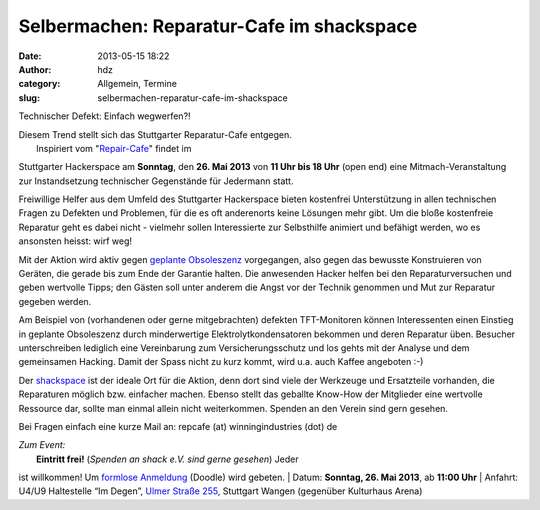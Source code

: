 Selbermachen: Reparatur-Cafe im shackspace
##########################################
:date: 2013-05-15 18:22
:author: hdz
:category: Allgemein, Termine
:slug: selbermachen-reparatur-cafe-im-shackspace

|IMG_20130302_034831__|

Technischer Defekt: Einfach wegwerfen?!

| Diesem Trend stellt sich das Stuttgarter Reparatur-Cafe entgegen.
|  Inspiriert vom "`Repair-Cafe <http://repaircafe.de/>`__\ " findet im
Stuttgarter Hackerspace am **Sonntag**, den **26. Mai 2013** von **11
Uhr bis 18 Uhr** (open end) eine Mitmach-Veranstaltung zur
Instandsetzung technischer Gegenstände für Jedermann statt.

Freiwillige Helfer aus dem Umfeld des Stuttgarter Hackerspace bieten
kostenfrei Unterstützung in allen technischen Fragen zu Defekten und
Problemen, für die es oft anderenorts keine Lösungen mehr gibt. Um die
bloße kostenfreie Reparatur geht es dabei nicht - vielmehr sollen
Interessierte zur Selbsthilfe animiert und befähigt werden, wo es
ansonsten heisst: wirf weg!

Mit der Aktion wird aktiv gegen `geplante
Obsoleszenz <http://de.wikipedia.org/wiki/Geplante_Obsoleszenz>`__
vorgegangen, also gegen das bewusste Konstruieren von Geräten, die
gerade bis zum Ende der Garantie halten. Die anwesenden Hacker helfen
bei den Reparaturversuchen und geben wertvolle Tipps; den Gästen soll
unter anderem die Angst vor der Technik genommen und Mut zur Reparatur
gegeben werden.

Am Beispiel von (vorhandenen oder gerne mitgebrachten) defekten
TFT-Monitoren können Interessenten einen Einstieg in geplante
Obsoleszenz durch minderwertige Elektrolytkondensatoren bekommen und
deren Reparatur üben. Besucher unterschreiben lediglich eine
Vereinbarung zum Versicherungsschutz und los gehts mit der Analyse und
dem gemeinsamen Hacking. Damit der Spass nicht zu kurz kommt, wird u.a.
auch Kaffee angeboten :-)

Der `shackspace <http://shackspace.de>`__ ist der ideale Ort für die
Aktion, denn dort sind viele der Werkzeuge und Ersatzteile vorhanden,
die Reparaturen möglich bzw. einfacher machen. Ebenso stellt das
geballte Know-How der Mitglieder eine wertvolle Ressource dar, sollte
man einmal allein nicht weiterkommen. Spenden an den Verein sind gern
gesehen.

Bei Fragen einfach eine kurze Mail an: repcafe (at) winningindustries
(dot) de

| *Zum Event:*
|  **Eintritt frei!** (*Spenden an shack e.V. sind gerne gesehen*) Jeder
ist willkommen! Um \ `formlose
Anmeldung <http://doodle.com/4n6pyx4q3dksg9be>`__ (Doodle) wird gebeten.
|  Datum: \ **Sonntag, 26. Mai 2013**, ab \ **11:00 Uhr**
|  Anfahrt: U4/U9 Haltestelle “Im Degen”, \ `Ulmer Straße
255 <http://shackspace.de/?page_id=713>`__, Stuttgart Wangen (gegenüber
Kulturhaus Arena)

.. |IMG_20130302_034831__| image:: http://shackspace.de/wp-content/uploads/2013/05/IMG_20130302_034831__-300x159.jpg
   :target: http://shackspace.de/wp-content/uploads/2013/05/IMG_20130302_034831__.jpg

